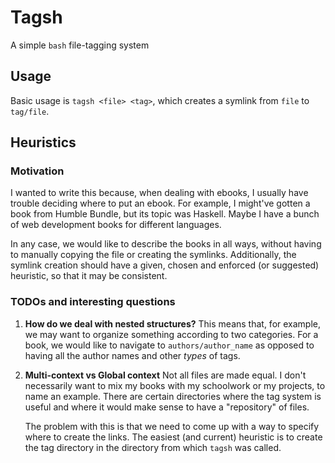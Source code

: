 * Tagsh

A simple =bash= file-tagging system

** Usage
Basic usage is =tagsh <file> <tag>=, which creates a symlink from 
=file= to =tag/file=.

** Heuristics
*** Motivation
I wanted to write this because, when dealing with ebooks, I usually have
trouble deciding where to put an ebook. For example, I might've gotten a book
from Humble Bundle, but its topic was Haskell. Maybe I have a bunch of web
development books for different languages. 

In any case, we would like to describe the books in all ways, without having to 
manually copying the file or creating the symlinks. Additionally, the symlink creation
should have a given, chosen and enforced (or suggested) heuristic, so that it may
be consistent.

*** TODOs and interesting questions
1. *How do we deal with nested structures?*
   This means that, for example, we may want to organize something
   according to two categories. For a book, we would like to navigate
   to =authors/author_name= as opposed to having all the author names
   and other /types/ of tags.

2. *Multi-context vs Global context*
   Not all files are made equal. I don't necessarily want to mix my books with my
   schoolwork or my projects, to name an example. There are certain directories
   where the tag system is useful and where it would make sense to have a 
   "repository" of files. 

   The problem with this is that we need to come up with a way to specify
   where to create the links. The easiest (and current) heuristic is to create
   the tag directory in the directory from which =tagsh= was called.

